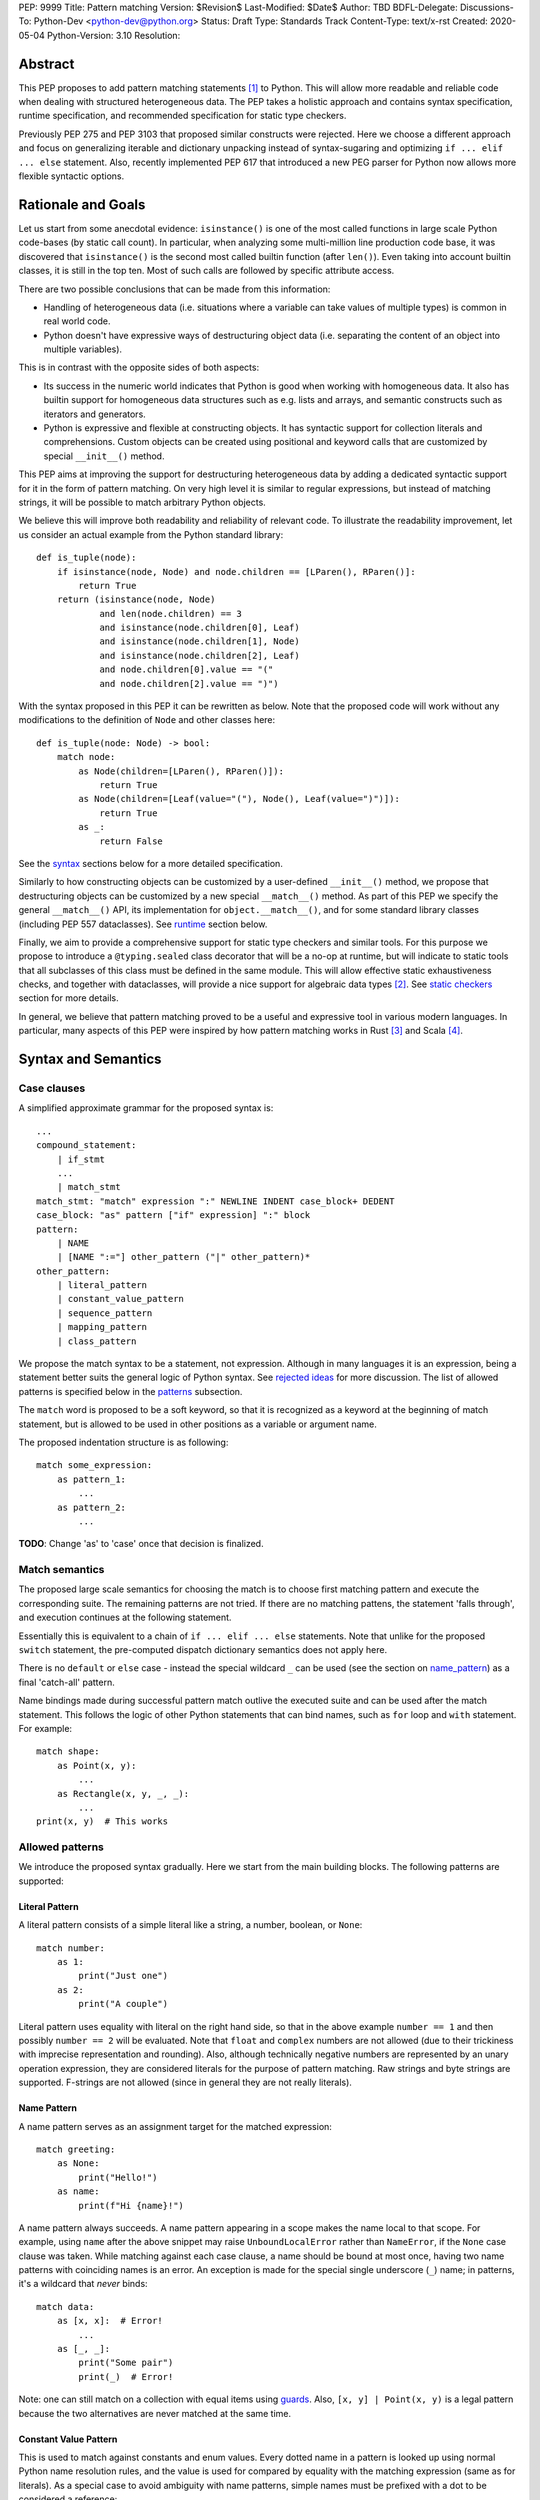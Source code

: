 PEP: 9999
Title: Pattern matching
Version: $Revision$
Last-Modified: $Date$
Author: TBD
BDFL-Delegate:
Discussions-To: Python-Dev <python-dev@python.org>
Status: Draft
Type: Standards Track
Content-Type: text/x-rst
Created: 2020-05-04
Python-Version: 3.10
Resolution:

Abstract
========

This PEP proposes to add pattern matching statements [1]_ to Python. This will
allow more readable and reliable code when dealing with structured
heterogeneous data. The PEP takes a holistic approach and contains syntax
specification, runtime specification, and recommended specification for static
type checkers.

Previously PEP 275 and PEP 3103 that proposed similar constructs were
rejected. Here we choose a different approach and focus on generalizing
iterable and dictionary unpacking instead of syntax-sugaring and optimizing
``if ... elif ... else`` statement. Also, recently implemented PEP 617
that introduced a new PEG parser for Python now allows more flexible syntactic
options.


Rationale and Goals
===================

Let us start from some anecdotal evidence: ``isinstance()`` is one of the most
called functions in large scale Python code-bases (by static call count).
In particular, when analyzing some multi-million line production code base,
it was discovered that ``isinstance()`` is the second most called builtin
function (after ``len()``). Even taking into account builtin classes, it is
still in the top ten. Most of such calls are followed by specific attribute
access.

There are two possible conclusions that can be made from this information:

* Handling of heterogeneous data (i.e. situations where a variable can take
  values of multiple types) is common in real world code.

* Python doesn't have expressive ways of destructuring object data (i.e.
  separating the content of an object into multiple variables).

This is in contrast with the opposite sides of both aspects:

* Its success in the numeric world indicates that Python is good when
  working with homogeneous data. It also has builtin support for homogeneous
  data structures such as e.g. lists and arrays, and semantic constructs such
  as iterators and generators.

* Python is expressive and flexible at constructing objects. It has syntactic
  support for collection literals and comprehensions. Custom objects can be
  created using positional and keyword calls that are customized by special
  ``__init__()`` method.

This PEP aims at improving the support for destructuring heterogeneous data
by adding a dedicated syntactic support for it in the form of pattern matching.
On very high level it is similar to regular expressions, but instead of
matching strings, it will be possible to match arbitrary Python objects.

We believe this will improve both readability and reliability of relevant code.
To illustrate the readability improvement, let us consider an actual example
from the Python standard library::

  def is_tuple(node):
      if isinstance(node, Node) and node.children == [LParen(), RParen()]:
          return True
      return (isinstance(node, Node)
              and len(node.children) == 3
              and isinstance(node.children[0], Leaf)
              and isinstance(node.children[1], Node)
              and isinstance(node.children[2], Leaf)
              and node.children[0].value == "("
              and node.children[2].value == ")")

With the syntax proposed in this PEP it can be rewritten as below. Note that
the proposed code will work without any modifications to the definition of
``Node`` and other classes here::

  def is_tuple(node: Node) -> bool:
      match node:
          as Node(children=[LParen(), RParen()]):
              return True
          as Node(children=[Leaf(value="("), Node(), Leaf(value=")")]):
              return True
          as _:
              return False

See the `syntax`_ sections below for a more detailed specification.

Similarly to how constructing objects can be customized by a user-defined
``__init__()`` method, we propose that destructuring objects can be customized
by a new special ``__match__()`` method. As part of this PEP we specify the
general ``__match__()`` API, its implementation for ``object.__match__()``,
and for some standard library classes (including PEP 557 dataclasses). See
`runtime`_ section below.

Finally, we aim to provide a comprehensive support for static type checkers
and similar tools. For this purpose we propose to introduce a
``@typing.sealed`` class decorator that will be a no-op at runtime, but
will indicate to static tools that all subclasses of this class must be defined
in the same module. This will allow effective static exhaustiveness checks,
and together with dataclasses, will provide a nice support for algebraic data
types [2]_. See `static checkers`_ section for more details.

In general, we believe that pattern matching proved to be a useful and
expressive tool in various modern languages. In particular, many aspects of
this PEP were inspired by how pattern matching works in Rust [3]_ and
Scala [4]_.


.. _syntax:

Syntax and Semantics
====================

Case clauses
------------

A simplified approximate grammar for the proposed syntax is::

  ...
  compound_statement:
      | if_stmt
      ...
      | match_stmt
  match_stmt: "match" expression ":" NEWLINE INDENT case_block+ DEDENT
  case_block: "as" pattern ["if" expression] ":" block
  pattern:
      | NAME
      | [NAME ":="] other_pattern ("|" other_pattern)*
  other_pattern:
      | literal_pattern
      | constant_value_pattern
      | sequence_pattern
      | mapping_pattern
      | class_pattern

We propose the match syntax to be a statement, not expression. Although in
many languages it is an expression, being a statement better suits the general
logic of Python syntax. See `rejected ideas`_ for more discussion. The list of
allowed patterns is specified below in the `patterns`_ subsection.

The ``match`` word is proposed to be a soft keyword, so that it is recognized
as a keyword at the beginning of match statement, but is allowed to be used in
other positions as a variable or argument name.

The proposed indentation structure is as following::

    match some_expression:
        as pattern_1:
            ...
        as pattern_2:
            ...

**TODO**: Change 'as' to 'case' once that decision is finalized.


Match semantics
---------------

The proposed large scale semantics for choosing the match is to choose first
matching pattern and execute the corresponding suite. The remaining patterns
are not tried. If there are no matching pattens, the statement 'falls
through', and execution continues at the following statement.

Essentially this is equivalent to a chain of ``if ... elif ... else``
statements. Note that unlike for the proposed ``switch`` statement, the
pre-computed dispatch dictionary semantics does not apply here.

There is no ``default`` or ``else`` case - instead the special wildcard
``_`` can be used (see the section on `name_pattern`_) as a final
'catch-all' pattern.

Name bindings made during successful pattern match outlive the executed suite
and can be used after the match statement. This follows the logic of other
Python statements that can bind names, such as ``for`` loop and ``with``
statement. For example::

  match shape:
      as Point(x, y):
          ...
      as Rectangle(x, y, _, _):
          ...
  print(x, y)  # This works


.. _patterns:

Allowed patterns
----------------

We introduce the proposed syntax gradually. Here we start from the main
building blocks. The following patterns are supported:


.. _literal_pattern:

Literal Pattern
~~~~~~~~~~~~~~~

A literal pattern consists of a simple literal like a string, a number,
boolean, or ``None``::

  match number:
      as 1:
          print("Just one")
      as 2:
          print("A couple")

Literal pattern uses equality with literal on the right hand side, so that
in the above example ``number == 1`` and then possibly ``number == 2`` will
be evaluated. Note that ``float`` and ``complex`` numbers are not allowed
(due to their trickiness with imprecise representation and rounding). Also,
although technically negative numbers are represented by an unary operation
expression, they are considered literals for the purpose of pattern matching.
Raw strings and byte strings are supported. F-strings are not allowed
(since in general they are not really literals).


.. _name_pattern:

Name Pattern
~~~~~~~~~~~~

A name pattern serves as an assignment target for the matched expression::

  match greeting:
      as None:
          print("Hello!")
      as name:
          print(f"Hi {name}!")

A name pattern always succeeds. A name pattern appearing in a scope makes
the name local to that scope. For example, using ``name`` after the above
snippet may raise ``UnboundLocalError`` rather than ``NameError``, if
the ``None`` case clause was taken. While matching against each case clause,
a name should be bound at most once, having two name patterns with
coinciding names is an error. An exception is made for the special single
underscore (``_``) name; in patterns, it's a wildcard that *never* binds::

  match data:
      as [x, x]:  # Error!
          ...
      as [_, _]:
          print("Some pair")
          print(_)  # Error!

Note: one can still match on a collection with equal items using `guards`_.
Also, ``[x, y] | Point(x, y)`` is a legal pattern because the two
alternatives are never matched at the same time.


.. _constant_value_pattern:

Constant Value Pattern
~~~~~~~~~~~~~~~~~~~~~~

This is used to match against constants and enum values.
Every dotted name in a pattern is looked up using normal Python name
resolution rules, and the value is used for compared by equality with
the matching expression (same as for literals). As a special case to avoid
ambiguity with name patterns, simple names must be prefixed with a dot to be
considered a reference::

  from enum import Enum

  class Color(Enum):
      BLACK = 1
      RED = 2

  BLACK = 1
  RED = 2

  match color:
      as .BLACK | Color.BLACK:
          print("Black suits every color")
      as BLACK:  # This will just assign a new value to BLACK.
          ...

Note: the leading dot can be omitted if the name is already dotted, but
adding it is not prohibited, so ``.Color.BLACK`` is same as ``Color.BLACK``.
See `rejected ideas`_ for other syntactic alternatives that were considered
for constant value pattern.


.. _sequence_pattern:

Sequence Pattern
~~~~~~~~~~~~~~~~

A sequence pattern follows the same semantics as sequence unpacking.
Each element can be an arbitrary pattern plus there may be at most one
``*name`` pattern to catch all remaining items::

  match collection:
      as [1, x, *other]:
          print(f"At least two elements, second is {x}")
      as [1, [x, *other]]:
          print("Got a nested sequence")

Note that to match a sequence pattern the target must be an instance of
``collections.abc.Sequence``, and it cannot be any kind of string
(``str``, ``bytes``, ``bytearray``). It cannot be an iterator. For matching
on a specific collection class, see class pattern below.

**TODO**: Add notes about the behavior of the _ wildcard in rest patterns.


.. _mapping_pattern:

Mapping Pattern
~~~~~~~~~~~~~~~

Mapping pattern is a generalization of iterable unpacking to mappings.
Its syntax is similar to dictionary display but each key and value are
patterns ``"{" (pattern ":" pattern)+ "}"``. A ``**name`` pattern is also
allowed, to extract the remaining items.  Only literal and constant value
patterns are allowed in key positions::

  import constants

  match config:
      as {"route" | "Route": route}:
          process_route(route)
      as {constants.DEFAULT_PORT: sub_config, **rest}:
          process_config(sub_config, rest)

The target must be an instance of ``collections.abc.Mapping``.
Extra keys in the target are ignored even if ``**rest`` is not present.
This is different from sequence pattern, where extra items will cause a
match to fail. But mappings are actually different from sequences: they
have natural structural sub-typing behavior, i.e., passing a dictionary
with extra keys somewhere will likely just work.

**TODO**: Add notes about the behavior of the _ wildcard in rest patterns.


.. _class_pattern:

Class Pattern
~~~~~~~~~~~~~

A class pattern provides support for destructuring arbitrary objects.
There are two possible ways of matching on object attributes: by position
like ``Point(1, 2)``, and by name like ``User(id=id, name="Guest")``. These
two can be combined, but positional match cannot follow a match by name.
Each item in a class pattern can be an arbitrary pattern. A simple
example::

  match shape:
      as Point(x, y):
          ...
      as Rectangle(x0, y0, x1, y1, painted=True):
          ...

Whether a match succeeds or not is determined by calling a special
``__match__()`` method on the class named in the pattern
(``Point`` and ``Rectangle`` in the example),
with the value being matched (``shape``) as the only argument.
If the method returns ``None``, the match fails, otherwise the
match continues w.r.t. attributes of the returned proxy object, see details
in `runtime`_ section.

This PEP only fully specifies the behavior of ``__match__()`` for ``object``
and some builtin and standard library classes, custom classes are only
required to follow the protocol specified in `runtime`_ section. After all,
the authors of a class know best how to "revert" the logic of the
``__init__()`` they wrote. The runtime will then chain these calls to allow
matching against arbitrarily nested patterns.


Combining multiple patterns
---------------------------

Multiple alternative patterns can be combined into one using ``|``. This means
the the whole pattern matches if at least one alternative matches.
Alternatives are tried from left to right and have short-circuit property,
subsequent patterns are not tried if one matched. Examples::

  match something:
      as 0 | 1 | 2:
          print("Small number")
      as [] | [_]:
          print("A short sequence")
      as str() | bytes():
          print("Something string-like")
      as _:
          print("Something else")

The alternatives may bind variables, as long as each alternative binds
the same set of variables (excluding ``_``).  For example::

  match something:
      as 1 | x:  # Error!
          ...
      as x | 1:  # Error!
          ...
      as one := [1] | two := [2]:  # Error!
          ...
      as Foo(arg=x) | Bar(arg=x):  # Valid, both arms bind 'x'
          ...
      as [x] | x:  # Valid, both arms bind 'x'
          ...


.. _guards:

Guards
------

Each *top-level* pattern can be followed by a guard of the form
``if expression``. A case clause succeeds if the pattern matches and the guard
evaluates to true value. For example::

  match input:
      as [x, y] if x > MAX_INT and y > MAX_INT:
          print("Got a pair of large numbers")
      as x if x > MAX_INT:
          print("Got a large number")
      as [x, y] if x == y:
          print("Got equal items")
      as _:
          print("Not an outstanding input")

If evaluating a guard raises an exception, it is propagated onwards rather
than fail the case clause. Names that appear in a pattern are bound before the
guard succeeds. So this will work::

  values = [0]

  match value:
      as [x] if x:
          ...  # This is not executed
      as _:
          ...
  print(x)  # This will print "0"

Note that guards are not allowed for nested patterns, so that ``[x if x > 0]``
is a ``SyntaxError`` and ``1 | 2 if 3 | 4`` will be parsed as
``(1 | 2) if (3 | 4)``.


.. _named:

Named sub-patterns
------------------

It is often useful to match a sub-pattern *and* to bind the corresponding
value to a name. For example, it can be useful to write more efficient
matches, or simply to avoid repetition. To simplify such cases, a name pattern
can be combined with arbitrary other pattern using named sub-patterns of
the form ``name := pattern``. For example::

  match get_shape():
      as Line(start := Point(x, y), end) if start == end:
          print(f"Zero length line at {x}, {y}")

Note that the name pattern used in the named sub-pattern can be used in
the match suite, or after the match statement.  However, the name will
*only* be bound if the match succeeds.  Another example::

  match group_shapes():
      as [], [point := Point(x, y), *other]:
          print(f"Got {point} in the second group")
          process_coordinates(x, y)
          ...

Technically, most such examples can be rewritten using guards and/or nested
match statements, but this will be less readable and/or will produce less
efficient code. Essentially, most of the arguments in PEP 572 apply here
equally.


.. _runtime:

Runtime specification
=====================

The ``__match__()`` protocol
----------------------------

The ``__match__()`` method is used to decide whether an object matches a given
class pattern and to extract the corresponding attributes. The procedure is as
following:

* The class object for ``Class`` in ``Class(<sub-patterns>)`` is looked up and
  ``Class.__match__(obj)`` is called where ``obj`` is the value being matched.

* If the result of the call (which we are referring to as "match proxy") is
  ``None``, the match fails.

* Otherwise, the attributes requested in match by name items are looked up on
  the returned proxy and matched against corresponding sub-patterns. If at
  least one sub-patterns fails, the match fails.

* If an attribute is missing on the proxy, and it has no ``__match_args__``
  attribute, an ``ImpossibleMatchError`` is raised. This is motivated by
  catching typos in attribute names. Conceptually, a pattern ``Foo(bar=value)``
  translates to ``isinstance(obj, Foo) and obj.bar == val``, and the latter
  raises on missing attributes.

* If the missing attribute is present in ``__match_args__`` (that must be a list
  of strings), the match fails instead of rising an exception.

* If there are match by position items, the item at position ``i`` is matched
  against value looked up by attribute ``__match_args__[i]``. For example,
  a pattern ``Point2D(5, 8)``, where ``Point2D.__match__()`` returns a proxy
  with ``__match_args__ == ["x", "y"]``, is translated (approximately) into
  ``obj.x == 5 and obj.y == 8``.

* If there are more positional items than the length of ``__match_args__``, an
  ``ImpossibleMatchError`` is raised.

* If ``__match_args__`` attribute is absent on returned proxy, but positional
  items appear in a match, the exception is also raised. We don't fall back on
  using ``__slots__`` or ``__annotations__`` -- "In the face of ambiguity,
  refuse the temptation to guess."

Such protocol favors simplicity of implementation over flexibility and
performance, for other considered alternatives, see `rejected ideas`_.


Result value of ``__match__``:
------------------------------

If a match is successful, the ``__match__`` method should return an object
whose attribute values will then be bound to the corresponding keyword argument
names in the pattern after the match is complete. For each possible name that is
legal in the match pattern, the returned object should have a corresponding attribute
with that name, that can be used to access that value.

For most ordinary objects, this returned object can simply be the original object,
unchanged.

However, there may be cases where the internal implementation of a class is
very different than its public representation, for example a ``Point`` class with
`x`, `y` and `z` attributes may be represented internally as a vector; in such cases
a 'proxy object' may be returned whose attributes correspond to the matchable names.
There is no requirement that the attributes on the proxy object be the same type or
value as the attributes of the original object; one envisioned use case is for
expensive-to-compute properties to be computed lazily on the proxy object via
property getters.

In deciding what names should be available for matching, the recommended practice
is that class patterns should be the mirror of construction; that is, the set of
available names and their types should resemble the arguments to ``__init__``.


Ambiguous matches
-----------------

Impossible and ambiguous matches are detected by the runtime and a special
exception ``ImpossibleMatchError`` (proposed to be a subclass of ``TypeError``)
will be raised. In addition to basic checks described in the previous
subsection:

* The interpreter will check that two match items are not targeting the same
  attribute, for example ``Point2D(1, 2, y=3)`` is an error.

* If the match proxy has ``__match_args_required__`` attribute (which should
  be a positive integer), the interpreter checks that all attributes in
  ``__match_args__[:__match_args_required__]`` are matched. For example,
  ``Point2D(1)`` is an error if ``__match_args_required__ == 2``.

* As a clarification to above, the required attributes are not required to be
  matched *by position*, they are just required to be matched, so that
  ``Point2D(1, y=2)`` is still valid when ``__match_args_required__ == 2``.

* Finally, by name only matches always succeed, even when
  ``__match_args_required__`` is provided.


Default ``object.__match__()``
------------------------------

The default implementation is aimed at providing basic useful (but still safe)
experience with pattern matching out of the box. For this purpose the default
``__match__()`` method follows this logic (pseudo-code)::

  class object:
      @classmethod
      def __match__(cls, instance):
          if isinstance(instance, cls):
              return instance

This means that pattern matching is allowed by default for every class. If
a class wants to disallow pattern matching against itself, it should define
``__match__ = None``. This will cause an exception when trying to match
against such class.

The above implementation means that by default only match by name will work,
and classes should define provide ``__match_args__`` (e.g. as a class
attribute) if they would like to support match by position. Also dataclasses
will provide the match by position out of the box, see below.

Finally, all attributes are exposed for matching, if a class wants to hide
some attributes from matching against them, a custom ``__match__()`` method is
required.


Builtin classes and standard library
------------------------------------

To facilitate the use of pattern matching, several changes will be made to
builtins and standard library:

* Builtin collections (except sets) will define ``__match__`` and/or
  ``__match_args__`` to support matching a specific class rather than sequence
  or mapping in general. For example::

    match collection:
        as tuple([x, y, z]):
            ...
        as list([x, y, z]):
            ...

* Named tuples and dataclasses will have auto-generated ``__match_args__`` and
  ``__match_args_required__``.

* For dataclasses the order of attributes in the generated ``__match_args__``
  will the same as order of corresponding arguments in the generated
  ``__init__()`` method. This includes the situations where attributes are
  inherited from a superclass.

* For dataclasses the ``__match_args_required__`` includes all fields
  without a default value, or a default factory.

A new ``patterns`` module will be added to the standard library. It will
contain various helpers to simply defining custom ``__match__()`` methods. In
particular, a thin wrapper class ``MatchWrapper`` that will allow hiding and
adding attributes for match purpose, setting ``__match_args__`` etc.
For example::

  from patterns import MatchWrapper

  class Point:
      def __init__(self, x: int, y: int) -> None:
          self.x = x
          self.y = y
          self._processed = False

      @classmethod
      def __match__(cls, obj):
          if isinstance(obj, cls):
              return MatchWrapper(obj, ['x', 'y'], coordinates=[obj.x, obj.y])

  p = Point(1, 2)
  match p:
      as Point(x, y):  # This works
          ...
      as Point(coordinates=[1, 2]):  # Also works
          ...
      as Point(_processed=False):  # Not included in allowed attributes, raises
          ...

In addition, a systematic effort will be put into going through existing
standard library classes and adding custom ``__match__()`` and/or
``__match_args__`` where it looks beneficial.


.. _static checkers:

Static checkers specification
=============================

Exhaustiveness checks
---------------------

From a reliability perspective, experience shows that missing a case when
dealing with a set of possible data values leads to hard to debug issues,
thus forcing people to add safety asserts like this::

  def get_first(data: Union[int, list[int]]) -> int:
      if isinstance(data, list) and data:
          return data[0]
      elif isinstance(data, int):
          return data
      else:
          assert False, "should never get here"

PEP 484 specifies that static type checkers should support exhaustiveness in
conditional checks with respect to enum values. PEP 586 later generalized this
requirement to literal types.

This PEP further generalizes this requirement to
arbitrary patterns. A typical situation where this applies is matching an
expression with a union type::

  def classify(val: Union[int, Tuple[int, int], List[int]]) -> str:
      match val:
          as [x, *other]:
              return f"A list starting with {x}"
          as [x, y] if x > 0 and y > 0:
              return f"A pair of {x} and {y}"
          as int(...):
              return f"Some integer"
          # Type-checking error: some cases unhandled.

The exhaustiveness checks should also apply where both pattern matching
and enum values are combined::

  from enum import Enum
  from typing import Union

  class Level(Enum):
      BASIC = 1
      ADVANCED = 2
      PRO = 3

  class User:
      name: str
      level: Level

  class Admin:
      name: str

  account: Union[User, Admin]

  match account:
      as Admin(name=name) | User(name=name, level=Level.PRO):
          ...
      as User(level=Level.ADVANCED):
          ...
      # Type-checking error: basic user unhandled

Obviously, no ``Matchable`` protocol (in terms of PEP 544) is needed, since
every class is matchable and therefore is subject to the checks specified
above.


Sealed classes as ADTs
----------------------

Quite often it is desirable to apply exhaustiveness to a set of classes without
defining ad-hoc union types, which is itself fragile if a class is missing in
the union definition. A design pattern where a group of record-like classes is
combined into a union is popular in other languages that support pattern
matching and is known under a name of algebraic data types [2]_ or ADTs.

We propose to add a special decorator class ``@sealed`` to the ``typing``
module [6]_, that will have no effect at runtime, but will indicate to static
type checkers that all subclasses (direct and indirect) of this class should
be defined in the same module as the base class.

The idea is that since all subclasses are known, the type checker can treat
the sealed base class as a union of all its subclasses. Together with
dataclasses this allows a clean and safe support of ADTs in Python. Consider
this example::

  from dataclasses import dataclass
  from typing import sealed

  @sealed
  class Node:
      ...

  class Expression(Node):
      ...

  class Statement(Node):
      ...

  @dataclass
  class Name(Expression):
      name: str

  @dataclass
  class Operation(Expression):
      left: Expression
      op: str
      right: Expression

  @dataclass
  class Assignment(Statement):
      target: str
      value: Expression

  @dataclasses
  class Print(Statement):
      value: Expression

With such definition, a type checker can safely treat ``Node`` as
``Union[Name, Operation, Assignment, Print]``, and also safely treat e.g.
``Expression`` as ``Union[Name, Operation]``. So this will result in a type
checking error in the below snippet, because ``Name`` is not handled (and type
checker can give a useful error message)::

  def dump(node: Node) -> str:
      match node:
          as Assignment(target, value):
              return f"{target} = {dump(value)}"
          as Print(value):
              return f"print({dump(value)})"
          as Operation(left, op, right):
              return f"({dump(left)} {op} {dump(right)})"


Type erasure
------------

Class patterns are subject to runtime type erasure. Namely, although one
can define a type alias``IntQueue = Queue[int]`` so that a pattern like
``IntQueue()`` is syntactically valid, type checkers should rejected such
match::

  queue: Union[Queue[int], Queue[str]]
  match queue:
      as IntQueue():  # Type-checking error here
          ...

Note that the above snippet actually fails at runtime with the current
implementation of generic classes in the ``typing`` module, as well as
with builtin generic classes in the recently accepted PEP 585, because
they prohibit ``isinstance`` checks.

To clarify, generic classes are not prohibited in general from participating
in pattern matching, just that their type parameters can't be explicitly
specified. It is still fine if sub-patterns or literals bind the type
variables. For example::

  from typing import Generic, TypeVar, Union

  T = TypeVar('T')

  class Result(Generic[T]):
      first: T
      other: list[T]

  result: Union[Result[int], Result[str]]

  match result:
      as Result(first=int()):
          ...  # Type of result is Result[int] here
      as Result(other=["foo", "bar", *rest]):
          ...  # Type of result is Result[str] here


Note about constants
--------------------

The fact that name pattern is always an assignment target may create unwanted
consequences when a user by mistake tries to "match" a value against
a constant instead of using the constant value pattern. As a result, at
runtime such match will always succeed and moreover override the value of
the constant. It is important therefore that static type checkers warn about
such situations. For example::

  from typing import Final

  MAX_INT: Final = 2 ** 64

  value = 0

  match value:
      as MAX_INT:  # Type-checking error here: cannot assign to final name
          print("Got big number")
      as .MAX_INT:  # This is OK
          print("Got big number")
      as _:
          print("Something else")


Precise type checking of star matches
-------------------------------------

Type checkers should perform precise type checking of star items in pattern
matching giving them either a heterogeneous ``tuple[X, Y, Z]`` type, or
a ``TypedDict`` type as specified by PEP 589. For example::

  from dataclasses import dataclass

  class Expression:
      ...

  class Statement:
      ...

  @dataclass
  class AssignmentExpression(Expression):
      target: str
      value: Expression
      line: int = -1
      column: int = -1

  @dataclass
  class AssignmentStatement(Statement):
      target: str
      value: Expression
      line: int = -1
      column: int = -1

  def transform(expr: Expression) -> Statement:
      match expr:
          as AssignmentExpression(target, value, **position):
              # Here position is TypedDict({"line": int, "column": int})
              # so the below call is safe
              return AssignmentStatement(f"{target}_tr", value, **position)
          as AssignmentExpression(target, *rest):
              # Here rest is tuple[Expression, int, int]
              # so the below call is a type-checking error
              return AssignmentStatement(*rest)


Backwards Compatibility
=======================

This PEP is fully backwards compatible.


Reference Implementation
========================

A CPython implementation is `currently under development <https://github.com/brandtbucher/cpython/tree/patma>`_.


.. _rejected ideas:

Rejected Ideas
==============

This general idea was floating around for pretty long time, and many
back and forth decisions were made. Here we summarize many alternative
paths that were taken, but abandoned after all.

Don't do this, patter matching is hard to learn
-----------------------------------------------

In our opinion, the proposed pattern matching is not more difficult than
adding ``isinstance()`` and ``getattr()`` to iterable unpacking. Also, we
believe the proposed syntax significantly improves readability for a wide
range of code patterns, by allowing to express *what* one wants to do, rather
than *how* to do it. We hope few real code snippets we included in the PEP
above illustrate this comparison well enough. For more real code examples
and their translations see Ref. [7]_.


Allow more flexible assignment targets instead
----------------------------------------------

There was an idea to instead just generalize the iterable unpacking to much
more general assignment targets, instead of adding a new kind of statement.
This concept is known in some other languages as "irrefutable matches". We
decided not to do this because inspection of real-life potential use cases
showed that in vast majority of cases destructuring is related to an ``if``
condition. Also many of those are grouped in a series of exclusive choices.


Make it an expression
---------------------

In most other languages pattern matching is represented by an expression, not
statement. But making it an expression would be inconsistent with other
syntactic choices in Python. All decision making logic is expressed almost
exclusively in statements, so we decided to not deviate from this.


Use a hard keyword
------------------

There were options to make ``match`` a hard keyword, or choose a different
keyword. Although using a hard keyword would simplify life for simple-minded
syntax highlighters, we decided not to use hard keyword for several reasons:

* Most importantly, the new parser doesn't require us to do this. Unlike with
  ``async`` that caused hardships with being a soft keyword for few releases,
  here we can make ``match`` a permanent soft keyword.

* ``match`` is so commonly used in existing code, that it would break almost
  every existing program and will put a burned to fix code on many people who
  may not even benefit from the new syntax.

* It is hard to find an alternative keyword that would not be commonly used
  in existing programs as an identifier, and would still clearly reflect the
  meaning of the statement.


Use ``case`` instead of ``as`` for case clauses
-----------------------------------------------

There are three arguments in favour of using ``as`` as a keyword to start each
case clause:

* It is a bit shorter so will save some keystrokes and horizontal space, which
  may be important since this keyword will be repeated many times.

* Use of ``case`` is often associated with ``switch``, while using ``as`` is
  closer to plain English formulation of the concept.

* It is already a hard keyword, so we would need only one soft keyword instead
  of two.

**TODO**: Re-write this section once a final decision is made.


Use a flat indentation scheme
-----------------------------

There was an idea to use an alternative indentation scheme, for example where
every case clause would not be indented with respect to the initial ``match``
part::

  match expression:
  as pattern_1:
      ...
  as pattern_2:
      ...

The motivation is that although flat indentation saves some horizontal space,
it may look awkward to an eye of a Python programmer, because everywhere else
colon is followed by an indent. This will also complicate life for
simple-minded code editors. Finally, the horizontal space issue can be
alleviated by allowing "half-indent" (i.e. two spaces instead of four) for match statements.


Alternatives for constant value pattern
---------------------------------------

This is probably the trickiest item. Matching against some pre-defined
constants is very common, but also dynamic nature of Python makes it ambiguous
with name patterns. Four other alternatives were considered:

* Use some implicit rules. For example if a name was defined in the global
  scope, then it refers to a constant, rather than represents a name pattern::

    FOO = 1
    value = 0

    match value:
        as FOO:  # This would not be matched
            ...
        as BAR:
            ...  # This would be matched

  This however can cause surprises and action at a distance if someone
  defines an unrelated coinciding name before the match statement.

* Use a rule based on the case of a name. In particular, if the name
  starts with a lowercase letter it would be a name pattern, while if
  it starts with uppercase it would refer to a constant::

    FOO = 1
    value = 0

    match value:
        as FOO:  # This would not be matched
            ...
        as bar:
            ...  # This would be matched

  This works well with the recommendations for naming constants from
  PEP 8. The main objection is that there's no other part of core
  Python where the case of a name is semantically significant. (Then
  again a leading dot in an expression has no precedent either -- its
  use in ``import`` statements is quite different, since it resembles
  the ``.`` used to denote the current directory in filesystems.)

* Use extra parentheses to indicate lookup semantics for a given name. For
  example::

    FOO = 1
    value = 0

    match value:
        as (FOO):  # This would not be matched
            ...
        as BAR:
            ...  # This would be matched

  This may be a viable option, but it can create some visual noise if used
  often. Also honestly it looks pretty unusual, especially in nested contexts.

  This also has the problem that we may want or need parentheses to
  disambiguate grouping in patterns, e.g. in ``Point(x, y=(y :=
  complex()))``.

* Introduce a special symbol, for example ``$`` or ``^`` to indicate that
  given name is a constant to be matched against, not to be assigned to::

    FOO = 1
    value = 0

    match value:
        as $FOO:  # This would not be matched
            ...
        as BAR:
            ...  # This would be matched

  The problem with this approach is that introducing a new syntax for such
  narrow use-case is probably an overkill.

* There was also on idea to make lookup semantics the default, and require
  ``$`` to be used in name patterns::

    FOO = 1
    value = 0

    match value:
        as FOO:  # This would not be matched
            ...
        as $BAR:
            ...  # This would be matched

  But the name patterns are more common in typical code, so having special
  syntax for common case would be weird.

In the end, these alternatives were rejected because of the mentioned drawbacks.


Use dispatch dict semantics for matches
---------------------------------------

Implementations for classic ``switch`` statement sometimes use a pre-computed
hash table instead of a chained equality comparisons to gain some performance.
In the context of ``match`` statement this is technically also possible for
matches against literal patterns. However, having subtly different semantics
for different kinds of patterns would be too surprising for potentially
modest performance win.

We can still experiment with possible performance optimizations in this
direction if they will not cause semantic differences.


Allow ``elif match`` and other one-offs
---------------------------------------

There was an idea to allow multi-branch one-off matches of the following
form::

  if match value_1 as patter_1 [and guard_1]:
      ...
  elif match value_2 as pattern_2 [and guard_2]:
      ...
  elif match value_3 as pattern_3 [and guard_3]:
      ...
  else:
      ...

It was decided not to this. Mainly because these defeats the purpose of
one-off matches as a complement to exhaustive full matches. Similarly, we
don't propose ``while match`` construct present in some languages with pattern
matching, since although it may be handy, it will likely be used rarely.
Finally, ``while match`` is easy to add later.

**TODO**: Need to re-write this paragraph to remove references to one-off
matches which are no longer part of the spec.


Send some pattern context to ``__match__()`` method
---------------------------------------------------

The current specification for ``__match__()`` protocol prescribes that we
don't pass any pattern context there. There was an idea to send partial
context like literals only, or custom pattern objects that will provide
the full context. For example the below match would generate the following
call::

  match expr:
      as BinaryOp(left=Number(value=x), op=op, right=Number(value=y)):
          ...

  from types import PatternObject
  BinaryOp.__match__(
      (),
      {
          "left": PatternObject(Number, (), {"value": ...}, -1, False),
          "op": ...,
          "right": PatternObject(Number, (), {"value": ...}, -1, False),
      },
      -1,
      False,
  )

This would allow faster ``__match__()`` implementations and will give better
support for customization in user-defined classes. There is however a big
downside to this: it will make basic implementation of this method quite
tedious. Also, there will be actual performance penalty if user does not treat
pattern object properly.


Check exhaustiveness at runtime
-------------------------------

The question is what to do if no case clause has a matching pattern, and
there is no default case. An earlier version of the proposal specified that
the behavior in this case would be to throw an exception rather than
silently falling through.

The arguments back and forth were many, but in the end the EIBTI (Explicit
Is Better Than Implicit) argument won out: it's better to have the programmer
explicitly throw an exception if that is the behavior they want.

For cases such as sealed classes and enums, where the patterns are all known
to be members of a discrete set, `static checkers`_ can warn about missing
patterns.


Deferred Ideas
==============

There were a number of proposals to extend the matching syntax that we
decided to postpone for possible future PEP. These fall into the realm of
"cool idea but not essential", and it was felt that it might be better to
acquire some real-world data on how the match statement will be used in
practice before moving forward with some of these proposals.

Note that in each case, the idea was judged to tbe a "two-way door",
meaning that there should be no backwards-compatibility issues with adding
these featurs later.

One-off syntax variant
----------------------

While inspecting some code-bases that may benefit the most from the proposed
syntax, it was found that single clause matches would be used relatively often,
mostly for various special-casing. In other languages this is supported in
the form of one-off matches. We propose to support such one-off matches too::

  if match value as pattern [and guard]:
      ...

as equivalent to the following expansion::

  match value:
      as pattern [if guard]:
          ...
      as _:
          pass  # Note: not raising UnmatchedValue exception here

There will be no ``elif match`` statements allowed. One-off match is special
case of ``match`` statement, not a special case of an ``if`` statement.
Similarly, ``if not match`` is not allowed, since ``match ... as ...`` is not
an expression.

To illustrate how this will benefit readability, consider this (slightly
simplified) snippet from real code::

  if isinstance(node, CallExpr):
      if (isinstance(node.callee, NameExpr) and len(node.args) == 1 and
              isinstance(node.args[0], NameExpr)):
          call = node.callee.name
          arg = node.args[0].name
          ...  # Continue special-casing 'call' and 'arg'
  ...  # Follow with common code

This can be rewritten in a more straightforward way as::

  if match node as CallExpr(callee=NameExpr(name=call), args=[NameExpr(name=arg)]):
      ...  # Continue special-casing 'call' and 'arg'
  ...  # Follow with common code


Algebraic matching of repeated names
------------------------------------

A technique occasionally seen in functional languages like Haskell is
to use a match variable multiple times in the same pattern::

  match value:
      as Point(x, x):
          print("Point is on a diagonal!")

The idea here is that the first appearance of ``x`` would bind the value
to the name, and subsequent occurrences would verify that the incoming
value was equal to the value previously bound. If the value was not equal,
the match would fail.

However, there are a number of subtleties involved with mixing load-store
semantics for name patterns. For the moment, we decided to make repeated
use of names within the same pattern an error; we can always relax this
restriction later without affecting backwards compatibility.

Note that you **can** use the same name more than once in alternate choices::

  match value:
      as x | [x]:
          # etc.


References
==========

.. [1]
   https://en.wikipedia.org/wiki/Pattern_matching

.. [2]
   https://en.wikipedia.org/wiki/Algebraic_data_type

.. [3]
   https://doc.rust-lang.org/reference/patterns.html

.. [4]
   https://docs.scala-lang.org/tour/pattern-matching.html

.. [5]
   https://docs.python.org/3/library/dataclasses.html

.. [6]
   https://docs.python.org/3/library/typing.html

.. [7]
   https://github.com/gvanrossum/patma/blob/master/EXAMPLES.md


Copyright
=========

This document is placed in the public domain or under the
CC0-1.0-Universal license, whichever is more permissive.



..
   Local Variables:
   mode: indented-text
   indent-tabs-mode: nil
   sentence-end-double-space: t
   fill-column: 70
   coding: utf-8
   End:
